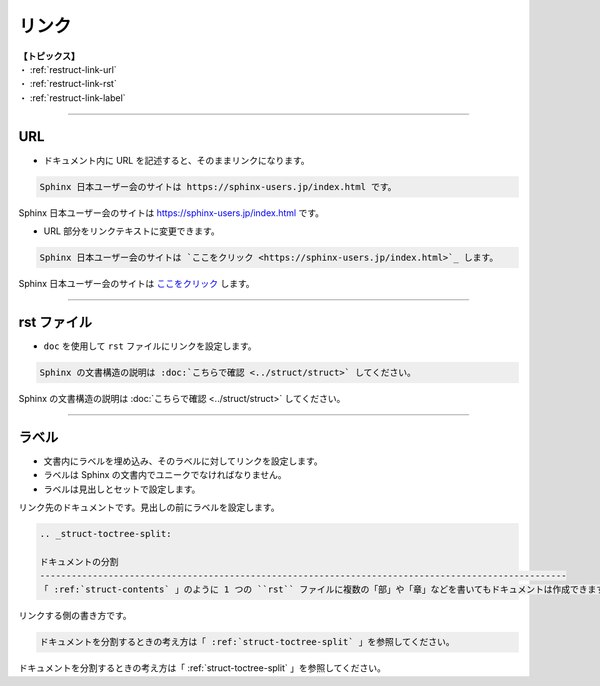 .. _restruct-link:

****************************************************************************************************
リンク
****************************************************************************************************
| **【トピックス】**
| ・ :ref:`restruct-link-url`
| ・ :ref:`restruct-link-rst`
| ・ :ref:`restruct-link-label`

----

.. _restruct-link-url:

URL
====================================================================================================
- ドキュメント内に URL を記述すると、そのままリンクになります。

.. code-block:: none

   Sphinx 日本ユーザー会のサイトは https://sphinx-users.jp/index.html です。

Sphinx 日本ユーザー会のサイトは https://sphinx-users.jp/index.html です。

- URL 部分をリンクテキストに変更できます。

.. code-block:: none

   Sphinx 日本ユーザー会のサイトは `ここをクリック <https://sphinx-users.jp/index.html>`_ します。

Sphinx 日本ユーザー会のサイトは `ここをクリック <https://sphinx-users.jp/index.html>`_ します。

----

.. _restruct-link-rst:

rst ファイル
====================================================================================================
- ``doc`` を使用して ``rst`` ファイルにリンクを設定します。

.. code-block::

   Sphinx の文書構造の説明は :doc:`こちらで確認 <../struct/struct>` してください。

Sphinx の文書構造の説明は :doc:`こちらで確認 <../struct/struct>` してください。

----

.. _restruct-link-label:

ラベル
====================================================================================================
- 文書内にラベルを埋め込み、そのラベルに対してリンクを設定します。
- ラベルは Sphinx の文書内でユニークでなければなりません。
- ラベルは見出しとセットで設定します。

リンク先のドキュメントです。見出しの前にラベルを設定します。

.. code-block:: none

   .. _struct-toctree-split:
   
   ドキュメントの分割
   ----------------------------------------------------------------------------------------------------
   「 :ref:`struct-contents` 」のように 1 つの ``rst`` ファイルに複数の「部」や「章」などを書いてもドキュメントは作成できます。しかし、この方法ではページのサイズが長くなり、視認性や検索性、メンテナンス性などに劣るドキュメントになります。

リンクする側の書き方です。

.. code-block:: none

   ドキュメントを分割するときの考え方は「 :ref:`struct-toctree-split` 」を参照してください。

ドキュメントを分割するときの考え方は「 :ref:`struct-toctree-split` 」を参照してください。
